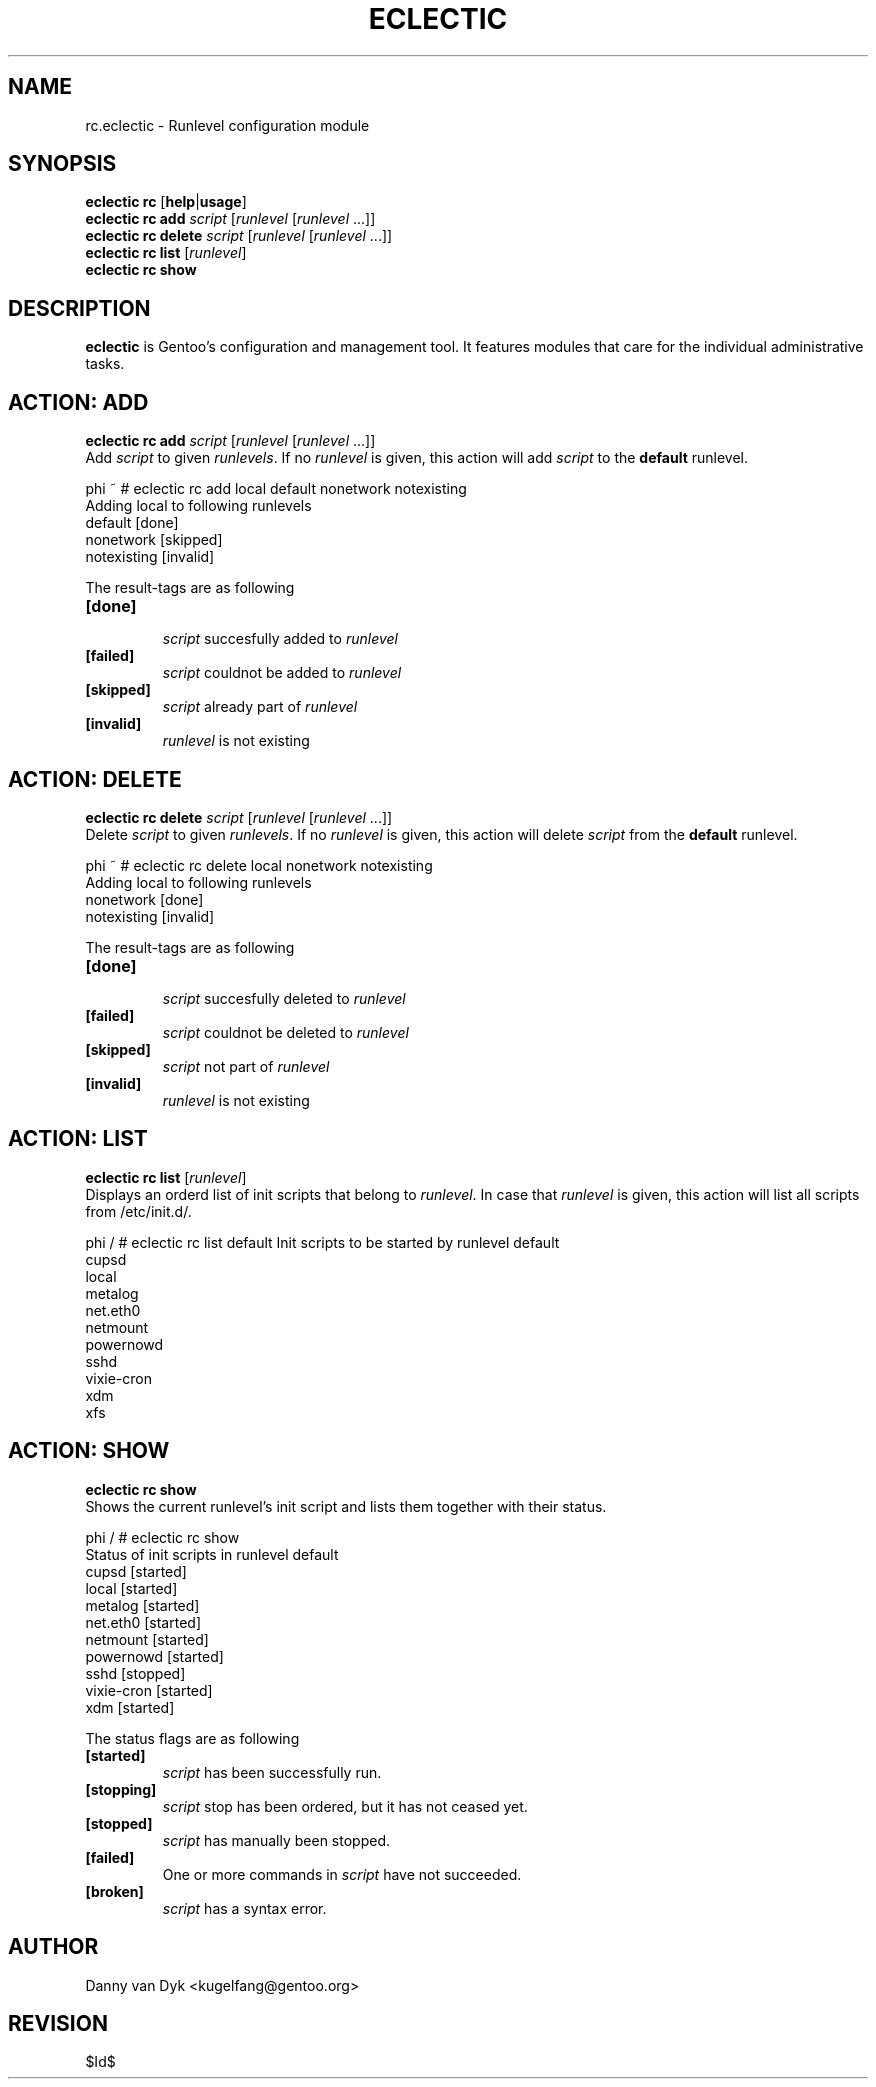 .TH "ECLECTIC" "5" "April 2005" "Gentoo Linux" "eclectic"
.SH "NAME"
rc.eclectic \- Runlevel configuration module
.SH "SYNOPSIS"
\fBeclectic rc\fR [\fBhelp\fR|\fBusage\fR]
.br 
\fBeclectic rc\fR \fBadd\fR \fIscript\fR [\fIrunlevel\fR [\fIrunlevel\fR ...]]
.br 
\fBeclectic rc\fR \fBdelete\fR \fIscript\fR [\fIrunlevel\fR [\fIrunlevel\fR ...]]
.br 
\fBeclectic rc\fR \fBlist\fR [\fIrunlevel\fR]
.br 
\fBeclectic rc\fR \fBshow\fR
.SH "DESCRIPTION"
\fBeclectic\fR is Gentoo's configuration and management tool. It features
modules that care for the individual administrative tasks.
.SH "ACTION: ADD"
\fBeclectic rc add\fR \fIscript\fR [\fIrunlevel\fR [\fIrunlevel\fR ...]]
.br 
Add \fIscript\fR to given \fIrunlevels\fR. If no \fIrunlevel\fR is given,
this action will add \fIscript\fR to the \fBdefault\fR runlevel.

phi ~ # eclectic rc add local default nonetwork notexisting
.br 
Adding local to following runlevels
  default                   [done]
  nonetwork                 [skipped]
  notexisting               [invalid]

The result\-tags are as following
.TP 
\fB[done]\fR
.br 
\fIscript\fR succesfully added to \fIrunlevel\fR
.TP 
\fB[failed]\fR
\fIscript\fR couldnot be added to \fIrunlevel\fR
.TP 
\fB[skipped]\fR
\fIscript\fR already part of \fIrunlevel\fR
.TP 
\fB[invalid]\fR
\fIrunlevel\fR is not existing
.SH "ACTION: DELETE"
\fBeclectic rc delete\fR \fIscript\fR [\fIrunlevel\fR [\fIrunlevel\fR ...]]
.br 
Delete \fIscript\fR to given \fIrunlevels\fR. If no \fIrunlevel\fR is given,
this action will delete \fIscript\fR from the \fBdefault\fR runlevel.

phi ~ # eclectic rc delete local nonetwork notexisting
.br 
Adding local to following runlevels
  nonetwork                 [done]
  notexisting               [invalid]

The result\-tags are as following
.TP 
\fB[done]\fR
.br 
\fIscript\fR succesfully deleted to \fIrunlevel\fR
.TP 
\fB[failed]\fR
\fIscript\fR couldnot be deleted to \fIrunlevel\fR
.TP 
\fB[skipped]\fR
\fIscript\fR not part of \fIrunlevel\fR
.TP 
\fB[invalid]\fR
\fIrunlevel\fR is not existing
.SH "ACTION: LIST"
\fBeclectic rc list\fR [\fIrunlevel\fR]
.br 
Displays an orderd list of init scripts that belong to \fIrunlevel\fR. In case that
\fIrunlevel\fR is given, this action will list all scripts from /etc/init.d/.

phi / # eclectic rc list default
Init scripts to be started by runlevel default
  cupsd
  local
  metalog
  net.eth0
  netmount
  powernowd
  sshd
  vixie\-cron
  xdm
  xfs
.SH "ACTION: SHOW"
\fBeclectic rc show\fR
.br 
Shows the current runlevel's init script and lists them together with their status.

phi / # eclectic rc show
.br 
Status of init scripts in runlevel default
  cupsd                     [started]
  local                     [started]
  metalog                   [started]
  net.eth0                  [started]
  netmount                  [started]
  powernowd                 [started]
  sshd                      [stopped]
  vixie\-cron                [started]
  xdm                       [started]

The status flags are as following

.TP 
\fB[started]\fR
\fIscript\fR has been successfully run.
.TP 
\fB[stopping]\fR
\fIscript\fR stop has been ordered, but it has not ceased yet.
.TP 
\fB[stopped]\fR
\fIscript\fR has manually been stopped.
.TP 
\fB[failed]\fR
One or more commands in \fIscript\fR have not succeeded.
.TP 
\fB[broken]\fR
\fIscript\fR has a syntax error.

.SH "AUTHOR"
Danny van Dyk <kugelfang@gentoo.org>
.SH "REVISION"
$Id$
